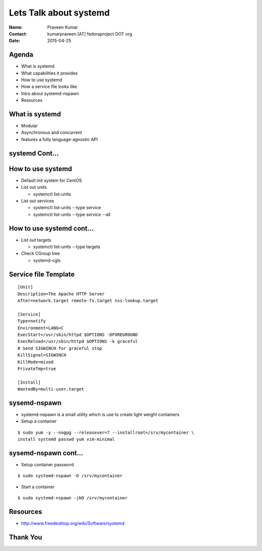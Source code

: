 =======================
Lets Talk about systemd
=======================

.. image:: images/what_is_systemd.png
    :height: 500px
    :width: 600px
    :scale: 50%
    :align: center

:Name: Praveen Kumar
:Contact: kumarpraveen [AT] fedoraproject DOT org
:Date: 2015-04-25


Agenda
======

- What is systemd
- What capabilities it provides
- How to use systemd
- How a service file looks like
- Intro about systemd-nspawn
- Resources


What is systemd
===============

- Modular
- Asynchronous and concurrent
- features a fully language-agnostic API


systemd Cont...
===============

.. image:: images/systemd_parallel.jpg
    :height: 600px
    :width: 700px
    :scale: 70%
    :align: center


How to use systemd
==================

- Default init system for CentOS
- List out units

  + systemctl list-units

- List out services

  + systemctl list-units --type service
  + systemctl list-units --type service --all


How to use systemd cont...
==========================

- List out targets

  + systemctl list-units --type targets

- Check CGroup tree

  + systemd-cgls

Service file Template
=====================

::

    [Unit]
    Description=The Apache HTTP Server
    After=network.target remote-fs.target nss-lookup.target

    [Service]
    Type=notify
    Environment=LANG=C
    ExecStart=/usr/sbin/httpd $OPTIONS -DFOREGROUND
    ExecReload=/usr/sbin/httpd $OPTIONS -k graceful
    # Send SIGWINCH for graceful stop
    KillSignal=SIGWINCH
    KillMode=mixed
    PrivateTmp=true

    [Install]
    WantedBy=multi-user.target


sysemd-nspawn
=============

- systemd-nspawn is a small utility which is use to create light weight containers
- Setup a container

::

    $ sudo yum -y --nogpg --releasever=7 --installroot=/srv/mycontainer \
    install systemd passwd yum vim-minimal


sysemd-nspawn cont...
=====================

- Setup container password

::

    $ sudo systemd-nspawn -D /srv/mycontainer

- Start a container

::

    $ sudo systemd-nspawn -jbD /srv/mycontainer


Resources
=========
- http://www.freedesktop.org/wiki/Software/systemd


Thank You
=========

